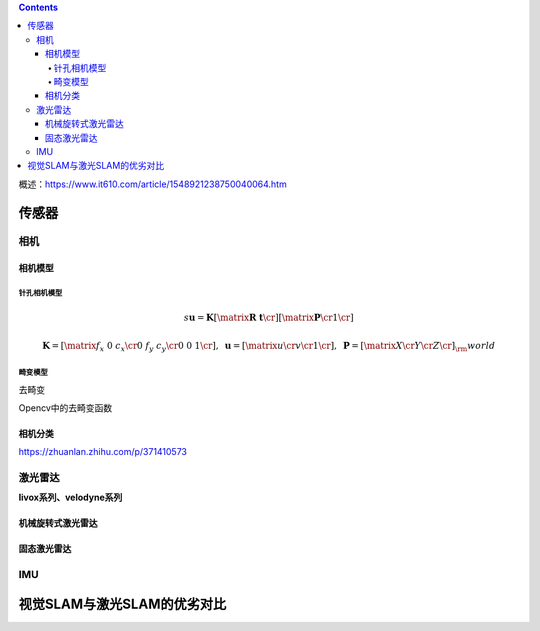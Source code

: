 .. contents::

概述：\ https://www.it610.com/article/1548921238750040064.htm

传感器
======

相机
----

相机模型
~~~~~~~~

针孔相机模型
^^^^^^^^^^^^

.. math::

   s\boldsymbol{u} = \boldsymbol{K}
   \left[ {\matrix{\boldsymbol{R} & \boldsymbol{t} \cr } } \right]
   \left[ {\matrix{\boldsymbol{P} \cr 1  \cr } } \right]

.. math::

   \boldsymbol{K} = \left[ {\matrix{
      {{f_x}} & 0 & {{c_x}}  \cr 
      0 & {{f_y}} & {{c_y}}  \cr 
      0 & 0 & 1  \cr 
    } } \right],{\ }
   \boldsymbol{u} = \left[ {\matrix{
      u  \cr 
      v  \cr 
      1  \cr 
    } } \right],{\ }
   \boldsymbol{P} = {\left[ {\matrix{
      X  \cr 
      Y  \cr 
      Z  \cr 
    } } \right]_\rm{world}}

畸变模型
^^^^^^^^

去畸变

Opencv中的去畸变函数

相机分类
~~~~~~~~

https://zhuanlan.zhihu.com/p/371410573

激光雷达
--------

**livox系列、velodyne系列**

机械旋转式激光雷达
~~~~~~~~~~~~~~~~~~

固态激光雷达
~~~~~~~~~~~~

IMU
---

视觉SLAM与激光SLAM的优劣对比
============================
